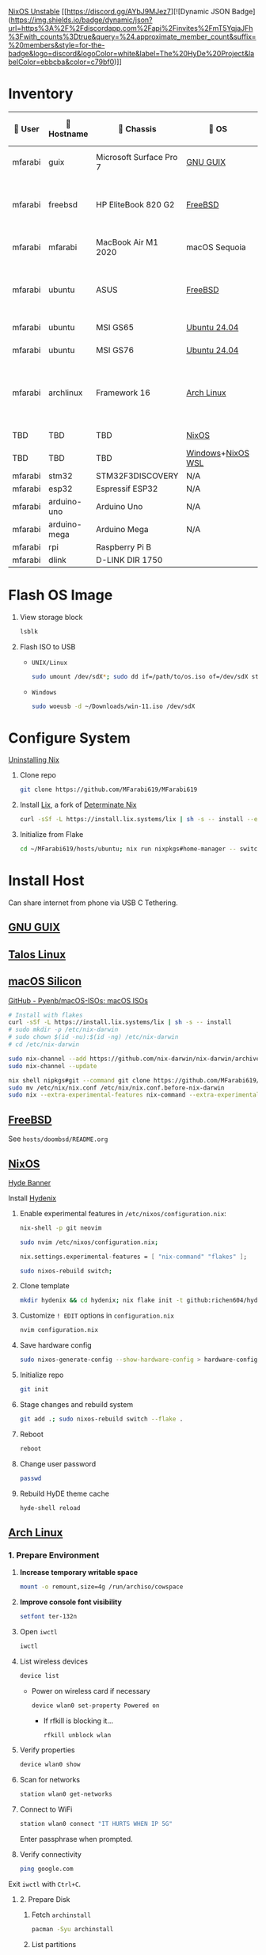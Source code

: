 [[https://nixos.org][NixOS Unstable]] [[https://discord.gg/AYbJ9MJez7][![Dynamic JSON Badge](https://img.shields.io/badge/dynamic/json?url=https%3A%2F%2Fdiscordapp.com%2Fapi%2Finvites%2FmT5YqjaJFh%3Fwith_counts%3Dtrue&query=%24.approximate_member_count&suffix=%20members&style=for-the-badge&logo=discord&logoColor=white&label=The%20HyDe%20Project&labelColor=ebbcba&color=c79bf0)]]

* Inventory

|  User  | 󰄛 Hostname   | 󰇺  Chassis              | 󰣇 OS              |  Kernel             | 󰍹  Display               | Desktop Environment |   CPU                            | 󰊴 GPU - Integrated                    |  GPU Driver |   Memory(GB) | Swap (GB) | Disk (TB) | Local IP            | 󱦟 OS Age | 󱫐 Uptime | 󰏗 Package Manager | >_ Terminal |
|---------+--------------+-------------------------+-------------------+----------------------+--------------------------+---------------------+-----------------------------------+---------------------------------------+--------------+---------------+-----------+-----------+---------------------+----------+----------+-------------------+-------------|
| mfarabi | guix         | Microsoft Surface Pro 7 | [[https://guix.gnu.org/en/download/][GNU GUIX]]          | Linux Libre          | TBD                      | EXWM                | Intel Core i5- @  GHz             |                                       |              |               |           |           | TBD                 | TBD      | pkg      | guix              |             |
| mfarabi | freebsd      | HP EliteBook 820 G2     | [[https://www.freebsd.org/where/][FreeBSD]]           | FreeBSD 14.3-RELEASE | 1366x768 @ 60Hz in 13"   | Hyprland            | Intel Core i5-5300U(4) @ 2.29 GHz | Intel Device 1616                     | N/A          |            16 | 4         |       0.5 | 10.0.0.230/24       | TBD      | TBD      | pkg               | zsh + kitty |
| mfarabi | mfarabi      | MacBook Air M1 2020     | macOS Sequoia     | Darwin 24.5.0        | 2880x1800 @ 60 Hz in 13" | Quartz              | Apple M1(8) @ 3.20 GHz            | Apple M1(7)                           | N/A          |             8 | 1         |     0.526 | (en0) 10.0.0.190/24 | TBD      | TBD      | nix               | zsh + kitty |
| mfarabi | ubuntu       | ASUS                    | [[https://www.freebsd.org/where/][FreeBSD]]           | FreeBSD 14.3-RELEASE | 1366x768 @ 60Hz in 13"   | Hyprland            | Intel Core i5-5300U(4) @ 2.29 GHz | Intel Device 1616                     | N/A          |            16 | 4         |       0.5 | 10.0.0.230/24       | TBD      | TBD      | pkg               | zsh + kitty |
| mfarabi | ubuntu       | MSI GS65                | [[https://ubuntu.com/download][Ubuntu 24.04]]      | linux-6.8            | TBD                      | N/A                 | TBD                               | TBD                                   | TBD          |           TBD | TBD       |       TBD | TBD                 | TBD      | TBD      | apt & nix         | zsh + kitty |
| mfarabi | ubuntu       | MSI GS76                | [[https://ubuntu.com/download][Ubuntu 24.04]]      | linux-6.8            | TBD                      | N/A                 | TBD                               | TBD                                   | TBD          |           TBD | TBD       |       TBD | TBD                 | TBD      | TBD      | nix               | zsh + kitty |
| mfarabi | archlinux    | Framework 16            | [[https://archlinux.org/download/][Arch Linux]]        | linux-6.15.2         | 2560x1600 @ 165Hz in 16" | Hyprland            | AMD Ryzen 9 7940HS @ 5.26 GHz     | AMD Radeon RX 7700S & AMD Radeon 780M | amdgpu       |            64 | TBD       |         4 | TBD                 | 323 days | 41 mins  | pacman & nix      | zsh + kitty |
| TBD     | TBD          | TBD                     | [[https://github.com/nix-community/NixOS-WSL][NixOS]]             | linux-6.15.2         | N/A                      | N/A                 |                                   |                                       |              |               |           |           |                     |          |          |                   |             |
| TBD     | TBD          | TBD                     | [[https://www.microsoft.com/en-us/software-download/windows11][Windows]]+[[https://github.com/nix-community/NixOS-WSL][NixOS WSL]] |                      | N/A                      | N/A                 |                                   |                                       |              |               |           |           |                     |          |          |                   |             |
| mfarabi | stm32        | STM32F3DISCOVERY        | N/A               | N/A                  | N/A                      | N/A                 |                                   |                                       |              |               |           |           |                     |          |          |                   |             |
| mfarabi | esp32        | Espressif ESP32         | N/A               | N/A                  | N/A                      | N/A                 |                                   |                                       |              |               |           |           |                     |          |          |                   |             |
| mfarabi | arduino-uno  | Arduino Uno             | N/A               | N/A                  | N/A                      | N/A                 |                                   |                                       |              |               |           |           |                     |          |          |                   |             |
| mfarabi | arduino-mega | Arduino Mega            | N/A               | N/A                  | N/A                      | N/A                 |                                   |                                       |              |               |           |           |                     |          |          |                   |             |
| mfarabi | rpi          | Raspberry Pi B          |                   |                      | N/A                      | N/A                 |                                   |                                       |              |               |           |           |                     |          |          |                   |             |
| mfarabi | dlink        | D-LINK DIR 1750         |                   |                      | N/A                      | N/A                 | TBD                               |                                       |              |               |           |           |                     |          |          |                   |             |

* Flash OS Image

1. View storage block
    #+begin_src bash
    lsblk
    #+end_src

2. Flash ISO to USB

   - =UNIX/Linux=
      #+begin_src bash
      sudo umount /dev/sdX*; sudo dd if=/path/to/os.iso of=/dev/sdX status=progress conv=sync;
      #+end_src

   - =Windows=
      #+begin_src sh
      sudo woeusb -d ~/Downloads/win-11.iso /dev/sdX
      #+end_src


* Configure System

[[https://nix.dev/manual/nix/2.18/installation/uninstall][Uninstalling Nix]]

1. Clone repo
   #+begin_src sh
   git clone https://github.com/MFarabi619/MFarabi619
   #+end_src

2. Install [[https://lix.systems][Lix]], a fork of [[https://determinate.systems][Determinate Nix]]
    #+begin_src sh
    curl -sSf -L https://install.lix.systems/lix | sh -s -- install --enable-flakes --no-confirm --extra-conf \"trusted-users = root $USER\"
    #+end_src

3. Initialize from Flake
   #+begin_src sh
   cd ~/MFarabi619/hosts/ubuntu; nix run nixpkgs#home-manager -- switch --flake .;
   #+end_src

* Install Host
Can share internet from phone via USB C Tethering.

** [[https://guix.gnu.org/en/][GNU GUIX]]
** [[https://www.talos.dev][Talos Linux]]
** [[https://github.com/nix-darwin/nix-darwin][macOS Silicon]]

[[https://github.com/Pyenb/macOS-ISOs?tab=readme-ov-file][GitHub - Pyenb/macOS-ISOs: macOS ISOs]]

#+BEGIN_SRC sh
# Install with flakes
curl -sSf -L https://install.lix.systems/lix | sh -s -- install
# sudo mkdir -p /etc/nix-darwin
# sudo chown $(id -nu):$(id -ng) /etc/nix-darwin
# cd /etc/nix-darwin

sudo nix-channel --add https://github.com/nix-darwin/nix-darwin/archive/master.tar.gz darwin
sudo nix-channel --update

nix shell nipkgs#git --command git clone https://github.com/MFarabi619/MFarabi619
sudo mv /etc/nix/nix.conf /etc/nix/nix.conf.before-nix-darwin
sudo nix --extra-experimental-features nix-command --extra-experimental-features flakes run nix-darwin/master#darwin-rebuild -- switch --flake .
#+end_src

** [[https://www.freebsd.org][FreeBSD]]

See =hosts/doombsd/README.org=

** [[https://nixos.org/download/#nixos-iso][NixOS]]

[[https://raw.githubusercontent.com/prasanthrangan/hyprdots/main/Source/assets/hyde_banner.png][Hyde Banner]]

**** Install [[https://github.com/richen604/hydenix/tree/main][Hydenix]]

1. Enable experimental features in =/etc/nixos/configuration.nix=:
    #+begin_src bash
    nix-shell -p git neovim
    #+end_src

    #+begin_src bash
    sudo nvim /etc/nixos/configuration.nix;
    #+end_src

    #+begin_src nix
    nix.settings.experimental-features = [ "nix-command" "flakes" ];
    #+end_src

    #+begin_src bash
    sudo nixos-rebuild switch;
    #+end_src

2. Clone template
    #+begin_src bash
    mkdir hydenix && cd hydenix; nix flake init -t github:richen604/hydenix;
    #+end_src

3. Customize =! EDIT= options in =configuration.nix=
    #+begin_src bash
    nvim configuration.nix
    #+end_src

4. Save hardware config
    #+begin_src bash
    sudo nixos-generate-config --show-hardware-config > hardware-configuration.nix
    #+end_src

5. Initialize repo
    #+begin_src bash
    git init
    #+end_src

6. Stage changes and rebuild system
    #+begin_src bash
    git add .; sudo nixos-rebuild switch --flake .
    #+end_src

7. Reboot
    #+begin_src bash
    reboot
    #+end_src

8. Change user password
    #+begin_src bash
    passwd
    #+end_src

8. Rebuild HyDE theme cache
    #+begin_src bash
    hyde-shell reload
    #+end_src

** [[https://archlinux.org][Arch Linux]]

*** 1. Prepare Environment

1. *Increase temporary writable space*
    #+begin_src bash
    mount -o remount,size=4g /run/archiso/cowspace
    #+end_src
2. *Improve console font visibility*
    #+begin_src bash
    setfont ter-132n
    #+end_src
3. Open =iwctl=
    #+begin_src bash
    iwctl
    #+end_src
4. List wireless devices
    #+begin_src bash
    device list
    #+end_src
   * Power on wireless card if necessary
       #+begin_src bash
       device wlan0 set-property Powered on
       #+end_src
     * If rfkill is blocking it...
        #+begin_src bash
        rfkill unblock wlan
        #+end_src
5. Verify properties
    #+begin_src bash
    device wlan0 show
    #+end_src
6. Scan for networks
    #+begin_src bash
    station wlan0 get-networks
    #+end_src
7. Connect to WiFi
    #+begin_src bash
    station wlan0 connect "IT HURTS WHEN IP 5G"
    #+end_src
    Enter passphrase when prompted.
8. Verify connectivity
    #+begin_src bash
    ping google.com
    #+end_src

Exit =iwctl= with =Ctrl+C=.

**** 2. Prepare Disk

1. Fetch =archinstall=
    #+begin_src bash
    pacman -Syu archinstall
    #+end_src
2. List partitions
    #+begin_src bash
    lsblk
    #+end_src
3. Check current partition setup
    #+begin_src bash
    fdisk -l
    #+end_src
4. Initialize disk setup (example for =/dev/nvme0n1=):
    #+begin_src bash
    gdisk /dev/nvme0n1
    #+end_src
    Steps in =gdisk=:
   - Enter expert mode
     #+begin_src bash
     x
     #+end_src
   - Zap the disk
     #+begin_src bash
     z
     #+end_src
   - Confirm twice
     #+begin_src bash
     Y
     #+end_src
     #+begin_src bash
     Y
     #+end_src
5. Check disk
    #+begin_src bash
    lsblk
    #+end_src

**** 3. Install Distro

1. Run =archinstall=
    #+begin_src bash
    archinstall
    #+end_src
  * Example options:
      *Mirror region:* Canada
      *Filesystem:* Btrfs
      *Swap:* Swap on zram enabled
      *Encryption:* None
      *Bootloader:* systemd-boot with unified kernel images
      *Hostname:* =archlinux=
      *User setup:* Include root and a standard user
      *Profile:* Minimal
      *Audio:* Pipewire
      *Network configuration:* NetworkManager
      *Timezone:* =America/Toronto=

3. After installation
    #+begin_src bash
    bcfg boot dump -b; bcfg boot rm;
    #+end_src

4. Reboot
    #+begin_src bash
    reboot
    #+end_src

**** 5. Install [[https://github.com/HyDE-Project/HyDE][HyDE]]
1. Set console font
    #+begin_src bash
    setfont -d
    #+end_src
2. Reconnect to WiFi
    #+begin_src bash
    sudo nmcli dev wifi connect "IT HURTS WHEN IP 5G" password "*****"
    #+end_src

3. Run installer
    #+begin_src bash
    pacman -Syu git base-devel pacseek;
    git clone --depth 1 https://github.com/HyDE-Project/HyDE ~/HyDE;
    cd ~/HyDE/Scripts;
    ./install.sh;
    #+end_src

    Select options:
   - =1-yay=
   - =1-zsh=
   - =1-gnu-free-fonts=
   - =2-multimedia-streamer=
   - =2-corners=

** Apollyon Linux

#+begin_src bash
nix --accept-flake-config profile install github:cachix/devenv
#+end_src

# [[https://omnix.page/index.html][Omnix]]
# #+begin_src bash
# nix --accept-flake-config profile install github:juspay/omnix
# #+end_src

# #+begin_src bash
# nix --accept-flake-config run github:juspay/omnix -- \
#   init -o ~/nix-config github:srid/nixos-unified#home
# #+end_src

#+begin_src bash
git add .; nix run .#activate $USER@
#+end_src

** [[https://ubuntu.com][Ubuntu]]

#+begin_src bash
sudo apt update && sudo apt upgrade -y
#+end_src

*** Resources
[[https://tech.aufomm.com/my-nix-journey-use-nix-with-ubuntu][My Nix Journey - Use Nix on Ubuntu]]

** [[https://github.com/nix-community/NixOS-WSL][NixOS-WSL]]

1. Install Windows 11

  #+begin_src bash
  sudo woeusb -d ~/Downloads/iso-images/Win11_24H2_English_x64.iso /dev/sdb
  #+end_src

2. Remove bloat
  # winget search DesiredStateConfiguration --source msstore
  # winget install --id 9NVTPZWRC6KQ --source msstore

  #+begin_src powershell
  winget list
  #+end_src

  #+begin_src powershell
  "Family", "Teams", "Photos", "Bing", "Edge", "365 (Office)", "To DO", "Clipchamp", "Edge Game Assist", "Calculator", | ForEach-Object { winget uninstall "Microsoft $_" }
  #+end_src

  #+begin_src powershell
  "Outlook for Windows", "Feedback Hub", "Phone Link", "Power Automate" | ForEach-Object { winget uninstall $_ }
  #+end_src

 https://github.com/pit-ray/win-vind

3. Activate optional features for WSL

#+begin_src powershell
Get-WindowsOptionalFeature -Online
  #+end_src

#+begin_src powershell
    Enable-WindowsOptionalFeature -Online -FeatureName Microsoft-RemoteDesktopConnection HypervisorPlatform VirtualMachineplatform Microsoft-Windows-Subsystem-Linux
  #+end_src

#+begin_src powershell
    Disable-WindowsOptionalFeature -Online -NoRestart -FeatureName WindowsMediaPlayer SearchEngine-Client-Package
  #+end_src

#+begin_src powershell
Get-WindowsPackage -Online
  #+end_src

#+begin_src powershell
Remove-WindowsPackage -Online -FeatureName ""
  #+end_src

4. Install programs

  #+begin_src powershell
  Set-ExecutionPolicy -ExecutionPolicy RemoteSigned -Scope LocalMachine;
  New-Item -Path $PROFILE -Type File -Force;
  Set-ItemProperty 'HKLM:\SYSTEM\CurrentControlSet\Control\FileSystem' -Name 'LongPathsEnabled' -Value 1;
  #+end_src

  #+begin_src powershell
  winget add emacs openscad git.git zig winrar gnuwin32.tar burntsushi.ripgrep.gnu llvm fd fzf curl.curl cmake television qemu neovim tailscale lazydocker lazygit eza yazi ttyd microsoft.windowsterminal.preview github.cli audacity.audacity steam obsproject.obsstudio videolan.vlc vscode gimp.gimp.3 authormore.penpotdesktop discord.discord figma vial komorebi whkd wezterm starship docker.desktop qmk.qmktoolbox devcom.jetbrainsmononerdfont
  #+end_src

  #+begin_src powershell
  Invoke-WebRequest https://get.pnpm.io/install.ps1 -UseBasicParsing | Invoke-Expression
  #+end_src

  #+begin_src powershell
    nvim $PROFILE;
  #+end_src

    Invoke-Expression ($starship init powershell)
    Set-Alias -Name l -Value eza
    Set-Alias -Name yy -Value yazi
    Set-Alias -Name lg -Value lazygit

  #+begin_src powershell
    starship preset gruvbox-rainbow -o ~/.config/starship.toml
  #+end_src

  #+begin_src powershell
    . $PROFILE
  #+end_src

 https://www.lazyvim.org/installation/

  [[https://lgug2z.github.io/komorebi/installation.html][Installation - Komorebi]]

  #+begin_src powershell
  komorebic quickstart
  komorebic start --whkd --bar
  #+end_src

  #+begin_src powershell
  winget add DesiredStateConfiguration powertoys vivaldi ubuntu "Athena OS" -s msstore --accept-package-agreements
  #+end_src

  #+begin_src powershell
  dsc resource list
  #+end_src

5. Install NixOS-WSL
    #+begin_src bash
    sudo nix-channel --update
    #+end_src

    #+begin_src bash
    nix-shell -p git lazygit
    #+end_src

    #+begin_src bash
    sudo cp ~/MFarabi619/configurations/nixos/nixos-wsl/initial-boot.nix /etc/nixos/configuration.nix
    #+end_src

    [[nix-community.github.io/NixOS-WSL/how-to/change-username]]

    #+begin_src bash
    sudo nixos-rebuild boot
    #+end_src

    #+begin_src bash
    exit
    #+end_src

    #+begin_src powershell
    wsl -t NixOS; wsl -d NixOS --user root exit; wsl -t NixOS; wsl -s NixOS
    #+end_src

    Set default terminal profile to NixOS.

    #+begin_src bash
    nix-shell -p git lazygit neovim yazi
    #+end_src

    #+begin_src bash
    git clone https://github.com/MFarabi619/MFarabi619;
    cd MFarabi619;
    #+end_src

    #+begin_src bash
    sudo nixos-rebuild boot --flake .
    #+end_src

** Raspberry Pi 5 ARM NixOS
[[https://wiki.nixos.org/wiki/NixOS_on_ARM/Raspberry_Pi_5][NixOS on ARM/Raspberry Pi 5 - NixOS Wiki]]

Download [[https://www.raspberrypi.com/software/operating-systems/][Raspberry Pi OS with desktop and recommended software]]

Flash to SD card & boot, then ...

#+begin_src bash
curl -sSf -L https://install.lix.systems/lix | sh -s -- install
#+end_src

#+begin_src bash
nix build github:nvmd/nixos-raspberrypi#installerImages.rpi5
#+end_src

Flash to USB, clone this repo, then build flake.

#+begin_src bash
nixos-rebuild switch --flake .
#+end_src

** Android NixOS

[[https://github.com/nix-community/nix-on-droid?tab=readme-ov-file][GitHub - nix-community/nix-on-droid]]

** Hetzner

#+begin_src bash
  curl https://raw.githubusercontent.com/elitak/nixos-infect/master/nixos-infect | NIX_CHANNEL=nixos-25.05 bash -x
#+end_src
